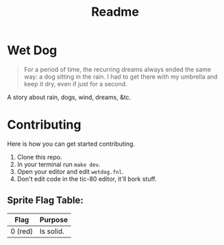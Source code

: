#+TITLE: Readme

* Wet Dog

#+BEGIN_QUOTE
For a period of time, the recurring dreams always ended the same way: a dog sitting in the rain. I had to get there with my umbrella and keep it dry, even if just for a second.
#+END_QUOTE

A story about rain, dogs, wind, dreams, &tc.

* Contributing

Here is how you can get started contributing.

1. Clone this repo.
2. In your terminal run =make dev=.
3. Open your editor and edit =wetdog.fnl=.
4. Don't edit code in the tic-80 editor, it'll bork stuff.

** Sprite Flag Table:
| Flag    | Purpose   |
|---------+-----------|
| 0 (red) | Is solid. |
